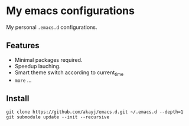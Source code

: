 * My emacs configurations
  My personal =.emacs.d= configurations.

** Features
   - Minimal packages required.
   - Speedup lauching.
   - Smart theme switch according to current_time
   - ~more~ ...

** Install

#+BEGIN_SRC shell
git clone https://github.com/akayj/emacs.d.git ~/.emacs.d --depth=1
git submodule update --init --recursive
#+END_SRC
